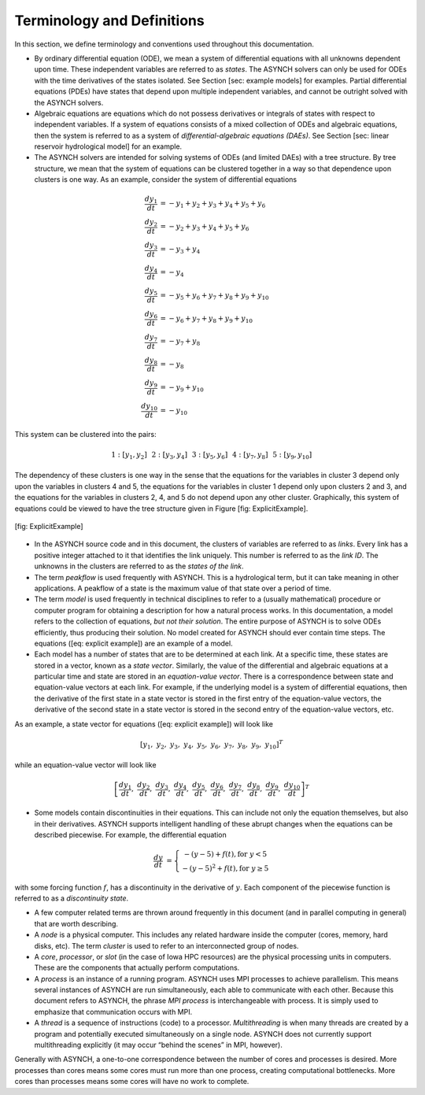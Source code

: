 Terminology and Definitions
===========================

In this section, we define terminology and conventions used throughout this documentation.

-  By ordinary differential equation (ODE), we mean a system of differential equations with all unknowns dependent upon time. These independent variables are referred to as *states*. The ASYNCH solvers can only be used for ODEs with the time derivatives of the states isolated. See Section [sec: example models] for examples. Partial differential equations (PDEs) have states that depend upon multiple independent variables, and cannot be outright solved with the ASYNCH solvers.

-  Algebraic equations are equations which do not possess derivatives or integrals of states with respect to independent variables. If a system of equations consists of a mixed collection of ODEs and algebraic equations, then the system is referred to as a system of *differential-algebraic equations (DAEs)*. See Section [sec: linear reservoir hydrological model] for an example.

-  The ASYNCH solvers are intended for solving systems of ODEs (and limited DAEs) with a tree structure. By tree structure, we mean that the system of equations can be clustered together in a way so that dependence upon clusters is one way. As an example, consider the system of differential equations

.. math::

  \frac{dy_1}{dt} &= -y_1 + y_2 + y_3 + y_4 + y_5 + y_6 \\
  \frac{dy_2}{dt} &= -y_2 + y_3 + y_4 + y_5 + y_6 \\
  \frac{dy_3}{dt} &= -y_3 + y_4 \\
  \frac{dy_4}{dt} &= -y_4 \\
  \frac{dy_5}{dt} &= -y_5 + y_6 + y_7 + y_8 + y_9 + y_{10} \\
  \frac{dy_6}{dt} &= -y_6 + y_7 + y_8 + y_9 + y_{10} \\
  \frac{dy_7}{dt} &= -y_7 + y_8 \\
  \frac{dy_8}{dt} &= -y_8 \\
  \frac{dy_9}{dt} &= -y_9 + y_{10} \\
  \frac{dy_{10}}{dt} &= -y_{10}

This system can be clustered into the pairs:

.. math::

  1: \left[y_1, y_2\right] \hspace{.1in} 2:\left[y_3, y_4\right] \hspace{.1in} 3:\left[y_5, y_6\right] \hspace{.1in} 4:\left[y_7, y_8\right] \hspace{.1in} 5:\left[y_9, y_{10}\right]

The dependency of these clusters is one way in the sense that the equations for the variables in cluster 3 depend only upon the variables in clusters 4 and 5, the equations for the variables in cluster 1 depend only upon clusters 2 and 3, and the equations for the variables in clusters 2, 4, and 5 do not depend upon any other cluster. Graphically, this system of equations could be viewed to have the tree structure given in Figure [fig: ExplicitExample].

.. figure:: figures/explicit_example.png
  :alt: The clusters for the example equations viewed graphically.
  :align: center

  [fig: ExplicitExample]

-  In the ASYNCH source code and in this document, the clusters of variables are referred to as *links*. Every link has a positive integer attached to it that identifies the link uniquely. This number is referred to as the *link ID*. The unknowns in the clusters are referred to as the *states of the link*.

-  The term *peakflow* is used frequently with ASYNCH. This is a hydrological term, but it can take meaning in other applications. A peakflow of a state is the maximum value of that state over a period of time.

-  The term *model* is used frequently in technical disciplines to refer to a (usually mathematical) procedure or computer program for obtaining a description for how a natural process works. In this documentation, a model refers to the collection of equations, *but not their solution*. The entire purpose of ASYNCH is to solve ODEs efficiently, thus producing their solution. No model created for ASYNCH should ever contain time steps. The equations ([eq: explicit example]) are an example of a model.

-  Each model has a number of states that are to be determined at each link. At a specific time, these states are stored in a vector, known as a *state vector*. Similarly, the value of the differential and algebraic equations at a particular time and state are stored in an *equation-value vector*. There is a correspondence between state and equation-value vectors at each link. For example, if the underlying model is a system of differential equations, then the derivative of the first state in a state vector is stored in the first entry of the equation-value vectors, the derivative of the second state in a state vector is stored in the second entry of the equation-value vectors, etc.

As an example, a state vector for equations ([eq: explicit example]) will look like

.. math::

  [y_1,\ y_2,\ y_3,\ y_4,\ y_5,\ y_6,\ y_7,\ y_8,\ y_9,\ y_{10}]^T

while an equation-value vector will look like

.. math::

  \left[ \frac{dy_1}{dt},\ \frac{dy_2}{dt},\ \frac{dy_3}{dt},\ \frac{dy_4}{dt},\ \frac{dy_5}{dt},\ \frac{dy_6}{dt},\ \frac{dy_7}{dt},\ \frac{dy_8}{dt},\ \frac{dy_9}{dt},\ \frac{dy_{10}}{dt} \right]^T

-  Some models contain discontinuities in their equations. This can include not only the equation themselves, but also in their derivatives. ASYNCH supports intelligent handling of these abrupt changes when the equations can be described piecewise. For example, the differential equation

.. math::

  \frac{dy}{dt} &= \left\{ \begin{array}{c} -(y-5) + f(t), \mbox{for } y < 5 \\
                                            -(y-5)^2 + f(t), \mbox{for } y \geq 5
                           \end{array} \right.

with some forcing function :math:`f`, has a discontinuity in the derivative of :math:`y`. Each component of the piecewise function is referred to as a *discontinuity state*.

-  A few computer related terms are thrown around frequently in this document (and in parallel computing in general) that are worth describing.

-  A *node* is a physical computer. This includes any related hardware inside the computer (cores, memory, hard disks, etc). The term *cluster* is used to refer to an interconnected group of nodes.

-  A *core*, *processor*, or *slot* (in the case of Iowa HPC resources) are the physical processing units in computers. These are the components that actually perform computations.

-  A *process* is an instance of a running program. ASYNCH uses MPI processes to achieve parallelism. This means several instances of ASYNCH are run simultaneously, each able to communicate with each other. Because this document refers to ASYNCH, the phrase *MPI process* is interchangeable with process. It is simply used to emphasize that communication occurs with MPI.

-  A *thread* is a sequence of instructions (code) to a processor. *Multithreading* is when many threads are created by a program and potentially executed simultaneously on a single node. ASYNCH does not currently support multithreading explicitly (it may occur “behind the scenes” in MPI, however).

Generally with ASYNCH, a one-to-one correspondence between the number of cores and processes is desired. More processes than cores means some cores must run more than one process, creating computational bottlenecks. More cores than processes means some cores will have no work to complete.
